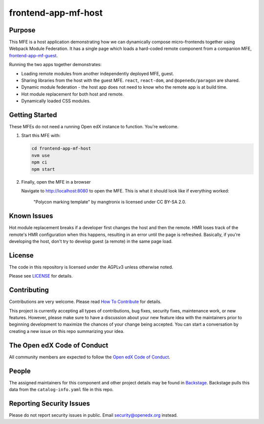 frontend-app-mf-host
##########################

|license-badge| |status-badge| |ci-badge| |codecov-badge|

.. |license-badge| image:: https://img.shields.io/github/license/openedx/frontend-app-mf-host.svg
    :target: https://github.com/openedx/frontend-app-mf-host/blob/main/LICENSE
    :alt: License

.. |status-badge| image:: https://img.shields.io/badge/Status-Maintained-brightgreen

.. |ci-badge| image:: https://github.com/openedx/frontend-app-mf-host/actions/workflows/ci.yml/badge.svg
    :target: https://github.com/openedx/frontend-app-mf-host/actions/workflows/ci.yml
    :alt: Continuous Integration

.. |codecov-badge| image:: https://codecov.io/github/openedx/frontend-app-mf-host/coverage.svg?branch=main
    :target: https://codecov.io/github/openedx/frontend-app-mf-host?branch=main
    :alt: Codecov

Purpose
=======

This MFE is a host application demonstrating how we can dynamically compose micro-frontends together using Webpack Module Federation.  It has a single page which loads a hard-coded remote component from a companion MFE, `frontend-app-mf-guest`_.

.. _frontend-app-mf-guest: https://github.com/davidjoy/frontend-app-mf-guest

Running the two apps together demonstrates:

- Loading remote modules from another independently deployed MFE, guest.
- Sharing libraries from the host with the guest MFE.  ``react``, ``react-dom``, and ``@openedx/paragon`` are shared.
- Dynamic module federation - the host app does not need to know who the remote app is at build time.
- Hot module replacement for both host and remote.
- Dynamically loaded CSS modules.

Getting Started
===============

These MFEs do not need a running Open edX instance to function.  You're welcome.

#. Start this MFE with:

   .. code-block::

      cd frontend-app-mf-host
      nvm use
      npm ci
      npm start

#. Finally, open the MFE in a browser

   Navigate to `http://localhost:8080 <http://localhost:8080>`_ to open the
   MFE.  This is what it should look like if everything worked:

   .. figure:: ./docs/images/template.jpg

      "Polycon marking template" by mangtronix is licensed under CC BY-SA 2.0.

Known Issues
============

Hot module replacement breaks if a developer first changes the host and then the remote.  HMR loses track of the remote's HMR configuration when this happens, resulting in an error until the page is refreshed.  Basically, if you're developing the host, don't try to develop guest (a remote) in the same page load.

License
=======

The code in this repository is licensed under the AGPLv3 unless otherwise
noted.

Please see `LICENSE <LICENSE>`_ for details.

Contributing
============

Contributions are very welcome.  Please read `How To Contribute`_ for details.

.. _How To Contribute: https://openedx.org/r/how-to-contribute

This project is currently accepting all types of contributions, bug fixes,
security fixes, maintenance work, or new features.  However, please make sure
to have a discussion about your new feature idea with the maintainers prior to
beginning development to maximize the chances of your change being accepted.
You can start a conversation by creating a new issue on this repo summarizing
your idea.

The Open edX Code of Conduct
============================

All community members are expected to follow the `Open edX Code of Conduct`_.

.. _Open edX Code of Conduct: https://openedx.org/code-of-conduct/

People
======

The assigned maintainers for this component and other project details may be
found in `Backstage`_. Backstage pulls this data from the ``catalog-info.yaml``
file in this repo.

.. _Backstage: https://open-edx-backstage.herokuapp.com/catalog/default/component/frontend-app-mf-host

Reporting Security Issues
=========================

Please do not report security issues in public.  Email security@openedx.org instead.
